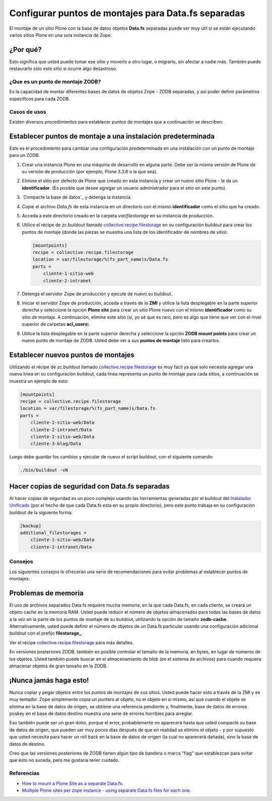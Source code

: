 .. -*- coding: utf-8 -*-

====================================================
Configurar puntos de montajes para Data.fs separadas
====================================================

El montaje de un sitio Plone con la base de datos objetos **Data.fs** separadas puede ser muy útil si se
están ejecutando varios sitios Plone en una sola instancia de Zope.


¿Por qué?
~~~~~~~~~

Esto significa que usted puede tomar ese sitio y moverlo a otro lugar, o
migrarlo, sin afectar a nadie más. También puede restaurarlo sólo este sitio
si ocurre algo desastroso.

¿Que es un punto de montaje ZODB?
----------------------------------

Es la capacidad de montar diferentes bases de datos de objetos Zope - ZODB separadas,
y así poder definir parámetros específicos para cada ZODB.


Casos de usos
--------------

Existen diversos procedimientos para establecer puntos de montajes que a
continuación se describen:


Establecer puntos de montaje a una instalación predeterminada
~~~~~~~~~~~~~~~~~~~~~~~~~~~~~~~~~~~~~~~~~~~~~~~~~~~~~~~~~~~~~~

Este es el procedimiento para cambiar una configuración predeterminada en una
instalación con un punto de montaje para un ZODB.


1.  Crear una instancia Plone en una máquina de desarrollo en alguna
    parte. Debe ser la misma versión de Plone de su versión de producción
    (por ejemplo, Plone 3.3.6 o la que sea).
2.  Elimine el sitio por defecto de Plone que creado en esta instancia y
    crear un nuevo sitio Plone - le da un **identificador**. (Es posible que
    desee agregar un usuario administrador para el sitio en este punto).
3.  `Compacte la base de datos`_ y detenga la instancia.
4.  Copie el archivo *Data.fs* de esta instancia en un directorio con el
    mismo **identificador** como el sitio que ha creado.
5.  Acceda a este directorio creado en la carpeta *var/filestorage* en su
    instancia de producción.
6.  Utilice el récipe de zc.buildout llamado
    `collective.recipe.filestorage`_ en su configuración buildout para crear
    los puntos de montaje (donde las piezas se muestra una lista de los
    identificador de nombres de sitio):

    .. code-block:: cfg

      [mountpoints]
      recipe = collective.recipe.filestorage
      location = var/filestorage/%(fs_part_name)s/Data.fs
      parts =
          cliente-1-sitio-web
          cliente-2-intranet

7.  Detenga el servidor Zope de producción y ejecute de nuevo su
    buildout.
8.  Iniciar el servidor Zope de producción, acceda a través de la **ZMI** 
    y utilice la lista desplegable en la parte superior derecha y seleccione 
    la opción **Plone site** para crear un sitio Plone nuevo con el mismo 
    **identificador** como su sitio de montaje.
    A continuación, elimine este sitio (sí, yo sé que es raro, pero es algo
    que tiene que ver con el nivel superior de carpetas **acl_users**).
9.  Utilice la lista desplegable en la parte superior derecha y seleccione 
    la opción **ZODB mount points** para crear un nuevo punto de montaje 
    de ZODB. Usted debe ver a sus **puntos de montaje** listo para crearlos.


Establecer nuevos puntos de montajes
~~~~~~~~~~~~~~~~~~~~~~~~~~~~~~~~~~~~

Utilizando el récipe de zc.buildout llamado `collective.recipe.filestorage`_ es muy facil ya que solo necesita agregar una nueva linea en su configuración buildout, cada linea representa un punto de montaje para cada sitios, a continuación se muestra un ejemplo de esto:

.. code-block:: cfg
  
  [mountpoints]
  recipe = collective.recipe.filestorage
  location = var/filestorage/%(fs_part_name)s/Data.fs
  parts =
      cliente-1-sitio-web/Data
      cliente-2-intranet/Data
      cliente-2-sitio-web/Data
      cliente-3-blog/Data

Luego debe guardar los cambios y ejecutar de nuevo el script buildout, con el siguiente comando:

.. code-block:: sh
  
  ./bin/buildout -vN


Hacer copias de seguridad con Data.fs separadas
~~~~~~~~~~~~~~~~~~~~~~~~~~~~~~~~~~~~~~~~~~~~~~~

Al hacer copias de seguridad es un poco complejo usando las
herramientas generadas por el buildout del `Instalador Unificado`_ (por
el hecho de que cada Data.fs esta en su propio directorio), pero este
punto trabaja en su configuración buildout de la siguiente forma:

.. code-block:: cfg

  [backup]
  additional_filestorages =
      cliente-1-sitio-web/Data
      cliente-2-intranet/Data


Consejos
--------

Los siguientes consejos le ofrecerán una serie de recomendaciones para evitar
problemas al establecer puntos de montajes:

Problemas de memoria
~~~~~~~~~~~~~~~~~~~~

El uso de archivos separados Data.fs requiere mucha memoria, en la que cada
Data.fs, en cada cliente, se creará un objeto cache en la memoria RAM. Usted
puede reducir el número de objetos almacenados para todas las bases de datos
a la vez en la parte de los puntos de montaje de su buildout, utilizando la
opción de tamaño **zodb-cache**. Alternativamente, usted puede definir el
número de objetos de un Data.fs particular usando una configuración adicional
buildout con el prefijo **filestorage_**.

Ver el récipe `collective.recipe.filestorage`_ para más
detalles.

En versiones posteriores ZODB, también es posible controlar el tamaño de la
memoria, en bytes, en lugar de números de los objetos. Usted también puede
buscar en el almacenamiento de blob (en el sistema de archivos) para cuando
requiera almacenar objetos de gran tamaño en la ZODB.

¡Nunca jamás haga esto!
~~~~~~~~~~~~~~~~~~~~~~~

Nunca copiar y pegar objetos entre los puntos de montajes de sus sitios.
Usted puede hacer esto a través de la ZMI y es muy tentador. Zope simplemente
copia un puntero al objeto, no el objeto en sí mismo, así que cuando el
objeto se elimina en la base de datos de origen, se obtiene una referencia
pendiente y, finalmente, base de datos de errores poskey en el base de datos
destino muestra una serie de errores horribles para arreglar.

Eso también puede ser un gran dolor, porque el error, probablemente no
aparecerá hasta que usted compacte su base de datos de origen, que pueden ser
muy pocos días después de que en realidad se elimino el objeto - y por
supuesto que usted necesita para hacer un roll back en la base de datos de
origen (la cual no aparecerá dañada), sino la base de datos de destino.

Creo que las versiones posteriores de ZODB tienen algún tipo de bandera o
marca "flag" que establezcan para evitar que esto no suceda, pero me gustaría
tener cuidado.

Referencias
-----------

- `How to mount a Plone Site as a separate Data.fs`_.
- `Multiple Plone sites per zope instance - using separate Data.fs files for each one`_.

.. _collective.recipe.filestorage: http://pypi.python.org/pypi/collective.recipe.filestorage
.. _Instalador Unificado: http://plone.org/countries/conosur/documentacion/instalando-plone-3-con-el-instalador-unificado
.. _How to mount a Plone Site as a separate Data.fs: http://webteam.medsci.ox.ac.uk/integrators-developers/separatedatafs
.. _Multiple Plone sites per zope instance - using separate Data.fs files for each one: http://plone.org/documentation/kb/multiple-plone-sites-per-zope-instance-using-separate-data-fs-files-for-each-one
